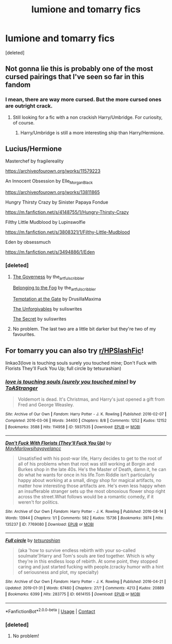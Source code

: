 #+TITLE: lumione and tomarry fics

* lumione and tomarry fics
:PROPERTIES:
:Score: 0
:DateUnix: 1600614753.0
:DateShort: 2020-Sep-20
:FlairText: Request
:END:
[deleted]


** Not gonna lie this is probably one of the most cursed pairings that I've seen so far in this fandom
:PROPERTIES:
:Author: stoopdog99
:Score: 5
:DateUnix: 1600616430.0
:DateShort: 2020-Sep-20
:END:

*** I mean, there are way more cursed. But the more cursed ones are outright crack.
:PROPERTIES:
:Author: Nepperoni289
:Score: 3
:DateUnix: 1600617679.0
:DateShort: 2020-Sep-20
:END:

**** Still looking for a fic with a non crackish Harry/Umbridge. For curiosity, of course.
:PROPERTIES:
:Score: 2
:DateUnix: 1600620081.0
:DateShort: 2020-Sep-20
:END:

***** Harry/Umbridge is still a more interesting ship than Harry/Hermione.
:PROPERTIES:
:Author: Nepperoni289
:Score: 3
:DateUnix: 1600620263.0
:DateShort: 2020-Sep-20
:END:


** Lucius/Hermione

Masterchef by fragilereality

[[https://archiveofourown.org/works/11579223]]

An Innocent Obsession by Elle_Morgan_Black

[[https://archiveofourown.org/works/13811865]]

Hungry Thirsty Crazy by Sinister Papaya Fondue

[[https://m.fanfiction.net/s/4148755/1/Hungry-Thirsty-Crazy]]

Filthy Little Mudblood by Lupinswolfie

[[https://m.fanfiction.net/s/3808321/1/Filthy-Little-Mudblood]]

Eden by obsessmuch

[[https://m.fanfiction.net/s/3494886/1/Eden]]
:PROPERTIES:
:Author: pxlyhymnia
:Score: 4
:DateUnix: 1600635642.0
:DateShort: 2020-Sep-21
:END:

*** [deleted]
:PROPERTIES:
:Score: 2
:DateUnix: 1600670228.0
:DateShort: 2020-Sep-21
:END:

**** [[https://archiveofourown.org/works/10769850?view_full_work=true][The Governess]] by the_artful_scribbler

[[https://archiveofourown.org/works/2465273/chapters/5466116][Belonging to the Fog]] by the_artful_scribbler

[[https://archiveofourown.org/works/22010830?view_full_work=true][Temptation at the Gate]] by DrusillaMaxima

[[https://www.fanfiction.net/s/12901601/9/The-Unforgivables][The Unforgivables]] by suliswrites

[[https://www.fanfiction.net/s/13562192/1/The-Secret][The Secret]] by suliswrites
:PROPERTIES:
:Author: hungrymillennial
:Score: 1
:DateUnix: 1602425357.0
:DateShort: 2020-Oct-11
:END:


**** No problem. The last two are a little bit darker but they're two of my favourites.
:PROPERTIES:
:Author: pxlyhymnia
:Score: 1
:DateUnix: 1600721576.0
:DateShort: 2020-Sep-22
:END:


** For tomarry you can also try [[/r/HPSlashFic][r/HPSlashFic]]!

linkao3(love is touching souls surely you touched mine; Don't Fuck with Florists They'll Fuck You Up; full circle by tetsurashian)
:PROPERTIES:
:Author: sailingg
:Score: 4
:DateUnix: 1600661501.0
:DateShort: 2020-Sep-21
:END:

*** [[https://archiveofourown.org/works/5937535][*/love is touching souls (surely you touched mine)/*]] by [[https://www.archiveofourown.org/users/ToAStranger/pseuds/ToAStranger][/ToAStranger/]]

#+begin_quote
  Voldemort is dead. It's Christmas, and Harry's just opened a gift from Fred and George Weasley.
#+end_quote

^{/Site/:} ^{Archive} ^{of} ^{Our} ^{Own} ^{*|*} ^{/Fandom/:} ^{Harry} ^{Potter} ^{-} ^{J.} ^{K.} ^{Rowling} ^{*|*} ^{/Published/:} ^{2016-02-07} ^{*|*} ^{/Completed/:} ^{2016-03-06} ^{*|*} ^{/Words/:} ^{34400} ^{*|*} ^{/Chapters/:} ^{8/8} ^{*|*} ^{/Comments/:} ^{1252} ^{*|*} ^{/Kudos/:} ^{12152} ^{*|*} ^{/Bookmarks/:} ^{3588} ^{*|*} ^{/Hits/:} ^{114958} ^{*|*} ^{/ID/:} ^{5937535} ^{*|*} ^{/Download/:} ^{[[https://archiveofourown.org/downloads/5937535/love%20is%20touching%20souls.epub?updated_at=1598765302][EPUB]]} ^{or} ^{[[https://archiveofourown.org/downloads/5937535/love%20is%20touching%20souls.mobi?updated_at=1598765302][MOBI]]}

--------------

[[https://archiveofourown.org/works/7769080][*/Don't Fuck With Florists (They'll Fuck You Up)/*]] by [[https://www.archiveofourown.org/users/MayMarlow/pseuds/MayMarlow/users/sihaya/pseuds/sihaya/users/yelancc/pseuds/yelancc][/MayMarlowsihayayelancc/]]

#+begin_quote
  Unsatisfied with his post-war life, Harry decides to get to the root of all of his problems when that root was still working at Borgin and Burkes shop in the late 40s. He's the Master of Death, damn it, he can do what he wants for once in his life.Tom Riddle isn't particularly happy about working at a small, dingy shop for magical artifacts, no matter how interesting those artifacts are. He's even less happy when an insufferable stranger sets up the most obnoxious flower shop right across the street.What follows would be a romantic comedy, if it weren't for politics.
#+end_quote

^{/Site/:} ^{Archive} ^{of} ^{Our} ^{Own} ^{*|*} ^{/Fandom/:} ^{Harry} ^{Potter} ^{-} ^{J.} ^{K.} ^{Rowling} ^{*|*} ^{/Published/:} ^{2016-08-14} ^{*|*} ^{/Words/:} ^{13944} ^{*|*} ^{/Chapters/:} ^{1/1} ^{*|*} ^{/Comments/:} ^{582} ^{*|*} ^{/Kudos/:} ^{15736} ^{*|*} ^{/Bookmarks/:} ^{3974} ^{*|*} ^{/Hits/:} ^{135237} ^{*|*} ^{/ID/:} ^{7769080} ^{*|*} ^{/Download/:} ^{[[https://archiveofourown.org/downloads/7769080/Dont%20Fuck%20With%20Florists.epub?updated_at=1600325135][EPUB]]} ^{or} ^{[[https://archiveofourown.org/downloads/7769080/Dont%20Fuck%20With%20Florists.mobi?updated_at=1600325135][MOBI]]}

--------------

[[https://archiveofourown.org/works/6614155][*/Full circle/*]] by [[https://www.archiveofourown.org/users/tetsurashian/pseuds/tetsurashian][/tetsurashian/]]

#+begin_quote
  (aka 'how to survive endless rebirth with your so-called soulmate')Harry and Tom's souls are tied together. Which is why they're in this endless loop of rebirth. At some point, they stopped caring and just started fucking with people.(cracky humor with a hint of seriousness and plot, my specialty)
#+end_quote

^{/Site/:} ^{Archive} ^{of} ^{Our} ^{Own} ^{*|*} ^{/Fandom/:} ^{Harry} ^{Potter} ^{-} ^{J.} ^{K.} ^{Rowling} ^{*|*} ^{/Published/:} ^{2016-04-21} ^{*|*} ^{/Updated/:} ^{2019-01-31} ^{*|*} ^{/Words/:} ^{67460} ^{*|*} ^{/Chapters/:} ^{27/?} ^{*|*} ^{/Comments/:} ^{4213} ^{*|*} ^{/Kudos/:} ^{20889} ^{*|*} ^{/Bookmarks/:} ^{6399} ^{*|*} ^{/Hits/:} ^{283775} ^{*|*} ^{/ID/:} ^{6614155} ^{*|*} ^{/Download/:} ^{[[https://archiveofourown.org/downloads/6614155/Full%20circle.epub?updated_at=1599084094][EPUB]]} ^{or} ^{[[https://archiveofourown.org/downloads/6614155/Full%20circle.mobi?updated_at=1599084094][MOBI]]}

--------------

*FanfictionBot*^{2.0.0-beta} | [[https://github.com/FanfictionBot/reddit-ffn-bot/wiki/Usage][Usage]] | [[https://www.reddit.com/message/compose?to=tusing][Contact]]
:PROPERTIES:
:Author: FanfictionBot
:Score: 1
:DateUnix: 1600661534.0
:DateShort: 2020-Sep-21
:END:


*** [deleted]
:PROPERTIES:
:Score: 1
:DateUnix: 1600670198.0
:DateShort: 2020-Sep-21
:END:

**** No problem!
:PROPERTIES:
:Author: sailingg
:Score: 1
:DateUnix: 1600703483.0
:DateShort: 2020-Sep-21
:END:

